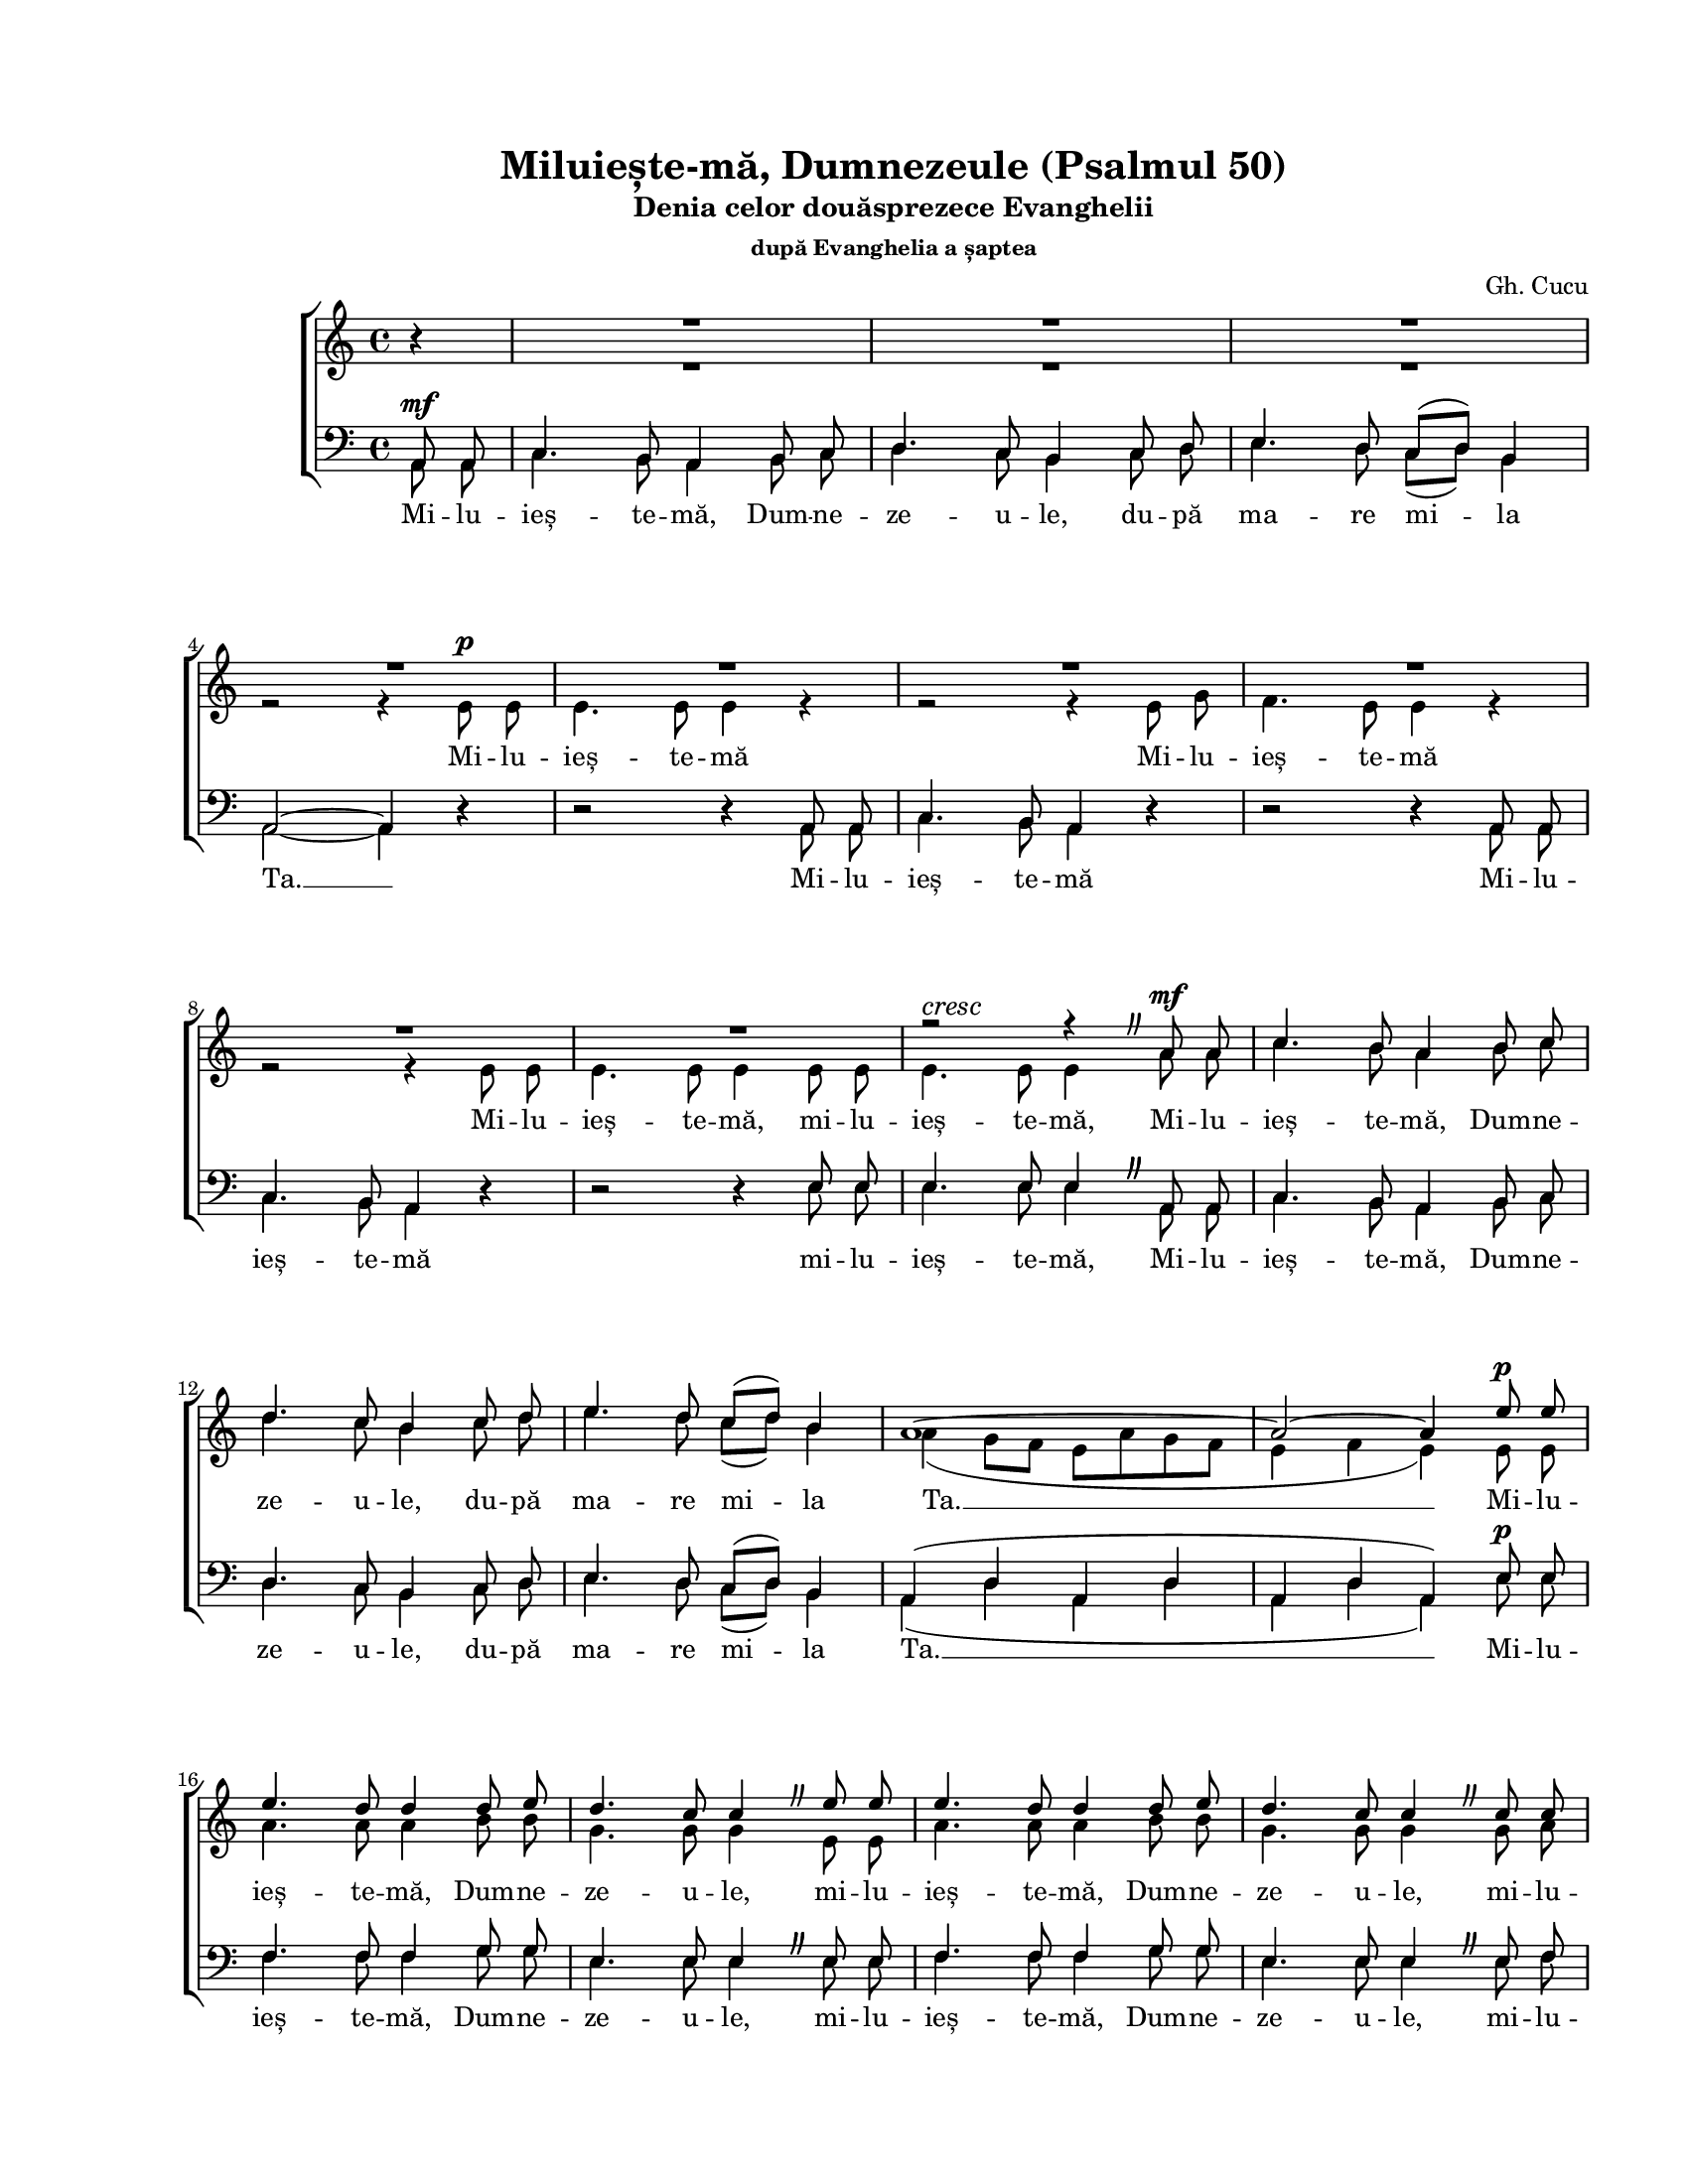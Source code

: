 \version "2.19.80"

\paper {
  #(set-paper-size "letter")
  left-margin = 1\in
  line-width = 7\in
  print-page-number = false
  top-margin = 0.7\in
  bottom-margin = 0.7\in
}

\header {
  title = "Miluiește-mă, Dumnezeule (Psalmul 50)"
  subtitle = "Denia celor douăsprezece Evanghelii"
  subsubtitle = "după Evanghelia a șaptea"
  composer = "Gh. Cucu"
  tagline = ""
}

#(set-global-staff-size 16)

global = {
  \set Staff.midiInstrument = "clarinet"
  \key a \minor
  \time 4/4
  \autoBeamOff
}

myCaesura = {
  \once \override BreathingSign.text =
  #(make-musicglyph-markup "scripts.caesura.curved")
  \breathe
}

crescMarkup = \markup{ \large \italic "cresc" }
ritMarkup = \markup{ \large \bold "rit." }

sopWords = \lyricmode {
  \skip 8 \skip 8 \skip 8 \skip 8 \skip 8 \skip 8 \skip 8 \skip 8
  \skip 8 \skip 8 \skip 8 \skip 8 \skip 8 \skip 8 \skip 8 \skip 8
  \skip 8 \skip 8 \skip 8 \skip 8 \skip 8 \skip 8 \skip 8 \skip 8
  \skip 8 \skip 8 \skip 8 \skip 8 \skip 8 \skip 8 \skip 8 \skip 8
  \skip 8 \skip 8 \skip 8 \skip 8 \skip 8 \skip 8 \skip 8 \skip 8
  \skip 8 \skip 8 \skip 8 \skip 8 \skip 8 \skip 8 \skip 8 \skip 8
  \skip 8 \skip 8 \skip 8 \skip 8 \skip 8 \skip 8
  și du -- pă mul -- ți -- mea în -- du -- ră -- ri -- lor Ta -- le

  \skip 8 \skip 8 \skip 8 \skip 8 \skip 8 \skip 8 \skip 8 \skip 8
  \skip 8 \skip 8 \skip 8 \skip 8 \skip 8 \skip 8 \skip 8 \skip 8
  \skip 8 \skip 8 \skip 8 \skip 8 \skip 8 \skip 8 \skip 8 \skip 8
  șter -- ge __ fă -- ră -- de -- le -- gea __ mea __
  șter -- ge
  șter -- ge
  șter -- ge
}

altoWords = \lyricmode {
  Mi -- lu -- ieș -- te -- mă
  Mi -- lu -- ieș -- te -- mă
  Mi -- lu -- ieș -- te -- mă,
  mi -- lu -- ieș -- te -- mă,
  Mi -- lu -- ieș -- te -- mă, Dum -- ne -- ze -- u -- le,
  du -- pă ma -- re mi -- la Ta. __
  Mi -- lu -- ieș -- te -- mă, Dum -- ne -- ze -- u -- le,
  mi -- lu -- ieș -- te -- mă, Dum -- ne -- ze -- u -- le,
  mi -- lu -- ieș -- te -- mă, Dum -- ne -- ze -- u -- le,
  du -- pă ma -- re mi -- la __ Ta. __

  șter -- ge __
  șter -- ge __
  șter -- ge __ fă -- ră -- de -- le -- gea __ mea,
  șter -- ge fă -- ră -- de -- le -- gea __ mea __
  șter -- ge __
  șter -- ge __

  Mai vâr -- tos mă spa -- lă de fă -- ră -- de -- le -- gea mea __
  șter -- ge __ fă -- ră -- de -- le -- gea __ mea __
  șter -- ge __
  șter -- ge __
  șter -- ge __
  șter -- ge __ fă -- ră -- de -- le -- gea __ mea __
  fă -- ră -- de le -- gea __ mea __

  și de pă -- ca -- tul meu cu -- ră -- țeș -- te -- mă
  și de pă -- ca -- tul meu cu -- ră -- țeș -- te -- mă.
  Mi -- lu -- ieș -- te -- mă, Dum -- ne -- ze -- u -- le,
  du -- pă ma -- re mi -- la Ta. __
}

menWords = \lyricmode {
  Mi -- lu -- ieș -- te -- mă, Dum -- ne -- ze -- u -- le,
  du -- pă ma -- re mi -- la Ta. __
  Mi -- lu -- ieș -- te -- mă
  Mi -- lu -- ieș -- te -- mă
  mi -- lu -- ieș -- te -- mă,
  Mi -- lu -- ieș -- te -- mă, Dum -- ne -- ze -- u -- le,
  du -- pă ma -- re mi -- la Ta. __

  Mi -- lu -- ieș -- te -- mă, Dum -- ne -- ze -- u -- le,
  mi -- lu -- ieș -- te -- mă, Dum -- ne -- ze -- u -- le,
  mi -- lu -- ieș -- te -- mă, Dum -- ne -- ze -- u -- le,
  du -- pă ma -- re mi -- la __ Ta. __

  șter -- ge __
  șter -- ge __
  șter -- ge __ fă -- ră -- de -- le -- gea mea,
  șter -- ge fă -- ră -- de -- le -- gea __ mea __
  șter -- ge __
  șter -- ge __

  Mai vâr -- tos mă spa -- lă de fă -- ră -- de -- le -- gea mea __
  șter -- ge __ fă -- ră -- de -- le -- gea mea __
  șter -- ge __
  șter -- ge __
  șter -- ge __
  șter -- ge __ fă -- ră -- de -- le -- gea mea __
  fă -- ră -- de -- le -- gea mea __

  și de pă -- ca -- tul meu cu -- ră -- țeș -- te -- mă
  și de pă -- ca -- tul meu cu -- ră -- țeș -- te -- mă.
  Mi -- lu -- ieș -- te -- mă, Dum -- ne -- ze -- u -- le,
  du -- pă ma -- re mi -- la Ta. __
}

sopMusic = \relative c' {
  \voiceOne
  \partial 4 bes'4\rest
  R1
  R1
  R1
  \break

  R1
  R1
  R1
  R1
  \break

  R1
  R1
  r2^\crescMarkup r4 \myCaesura a8^\mf a8
  c4. b8 a4 b8 c8
  \break

  d4. c8 b4 c8 d8
  e4. d8 c8([ d8)] b4
  a1~
  a2~ a4 e'8^\p e8
  \break

  e4. d8 d4 d8 e8
  d4. c8 c4 \myCaesura e8 e8
  e4. d8 d4 d8 e8
  d4. c8 c4 \myCaesura c8 c8
  \break

  c4. b8 b4 b8 c8
  b4. a8 a4 b8 c8
  e4. d8 c8([ d8)] b4
  a1~
  \break % page 1

  a1
  a8 a8 b8 c8 d8 c8 b8 c8
  e8([ d8)] c8 d8 e4 a,4
  f'4-> e4~ e8 b8\rest b4\rest
  \break

  e4 d4~ d8 b8\rest b4\rest
  f'4 e4~ e8 d8 c8 b8
  c4 d4 e4 \breathe f4
  \break

  e8 g8 e8 d8 c8([ d8)] b4
  a1~
  a1~
  a2~ a4 b4\rest
  \break

  c4^\pp b4~^\ritMarkup b8 b8\rest b4\rest
  b4 a4~ a8 b8\rest b4\rest
  d4 d4~ d8 d8 d8 d8
  e4 d8([ c8)] d2~
  \break

  d4 r4 r8 e4( d8)
  c4 r4 r8 f4( e8)
  d4 r4  r8 g4 f8
  \break

  e4 d4~ d8 d8 d8 d8
  e4 d8([ c8)]  d4~ d8 b8\rest
  f'4 e4~ e8 b8\rest b4\rest
  e4 d4~ d8 b8\rest b4\rest
  \break % page 2

  f'4 e4~ e8 b8\rest b4\rest
  e4 e4~ e8 e8 e8 e8
  e4 e4 e2~
  e2~ e8 \breathe e8 e8 e8
  \break

  e4 e4 e2~
  e2~ e8 \myCaesura e8 e8 e8
  e4. d8 d4 d8 e8
  d4. c8 c8 e8 e8 e8
  \break

  e4. d8 d4 d8 e8
  d4. c8 c4 \myCaesura c8 c8
  c4. b8 b4 b8 b8
  b4. a8 a4 \breathe b8 c8
  \break

  e4. d8 c8([ d8)] b4
  a1~
  a1~
  a2~ a4 b4\rest
  \bar "|."
}

altoMusic = \relative c' {
  \voiceTwo
  \partial 4 b'4\rest
  R1 |
  R1 |
  R1 |

  r2 r4 e,8^\p e8 |
  e4. e8 e4 r4 |
  r2 r4 e8 g8 |
  f4. e8 e4 r4 |

  r2 r4 e8 e8 |
  e4. e8 e4 e8 e8 |
  e4. e8 e4 a8 a8 |
  c4. b8 a4 b8 c8 |

  d4. c8 b4 c8 d8 |
  e4. d8 c8([ d8)] b4 |
  a4( g8[ f8] e8[ a8 g8 f8] |
  e4 f4 e4) e8 e8 |

  a4. a8 a4 b8 b8 |
  g4. g8 g4 e8 e8 |
  a4. a8 a4 b8 b8 |
  g4. g8 g4 g8 a8 |

  f4. f8 f4 f8 g8 |
  e4. e8 e4 g8 g8 |
  a8([ b8 c8)] b8 a8([ g8)] f8([ g8)]
  a4( g8[ f8] e8[ a8 g8 f8] |
  % page 1

  e4 f4 e4 d4 |
  e2)~ e8 r8 r4 |
  R1 |
  a8([ b8)] c4~ c8 b8\rest b4\rest |

  g8([ a8)] b4~ b8 b8\rest b4\rest |
  a8([ b8)] c4~ c8 g8 e8 g8 |
  c8([ g8)] a8([ b8)] c8([ b8)] a8([ b8)] |

  c8 e8 c8 b8 a8([ g8)] f8([ g8)] |
  a4( g8[ f8] e8[ a8 g8 f8] |
  e4 f4 e4 d4 |
  e2)~ e4 b'4\rest |

  e,8([ fis8)] g4~ g8 b8\rest b4\rest |
  d,8([ e8)] fis4~ fis8 b8\rest b4\rest |
  R1 |
  R1 |

  g8 g8 a8 b8 c4 b4 |
  a8 a8 b8 c8 d4 c4 |
  b8([ g8 a8 b8] c4~ c8[ b16 c16)] |

  g8([ a8)] b4~ b8 b8 b8 b8 |
  g4 g8([ a8)] b4~ b8 b8\rest |
  a8([ b8)] c4~ c8 b8\rest b4\rest |
  g8([ a8)] b4~ b8 b8\rest b4\rest |
  % page 2

  a8([ b8)] c4~ c8 b8\rest b4\rest |
  c4 b4~ b8 e8 d8 c8 |
  b8([ e8)] d8([ c8)] b4( c4 |
  b4 a4 b8) e8 d8 c8 |

  b8([ e8)] d8([ c8)] b4( c4 |
  b4 a4 b8) e,8 e8 e8 |
  a4. a8 a4 b8 b8 |
  g4. g8 g8 e8 e8 e8 |

  a4. a8 a4 b8 b8 |
  g4. g8 g4 g8 a8 |
  f4. f8 f4 f8 g8 |
  e4. e8 e4 b'8 c8 |

  e4. d8 c8([ d8)] b4
  a4( g8[ f8] e8[ a8 g8 f8] |
  e4 f4 e4 d4 |
  e2)~ e4 b'4\rest
}

tenorMusic = \relative c' {
  \voiceOne
  \partial 4 a,8^\mf a8 |
  c4. b8 a4 b8 c8 |
  d4. c8 b4 c8 d8 |
  e4. d8 c8([ d8)] b4 |

  a2~ a4 d4\rest |
  d2\rest d4\rest a8 a8 |
  c4. b8 a4 d4\rest |
  d2\rest d4\rest a8 a8 |

  c4. b8 a4 d4\rest |
  d2\rest d4\rest e8 e8 |
  e4. e8 e4 \myCaesura a,8 a8 |
  c4. b8 a4 b8 c8 |

  d4. c8 b4 c8 d8 |
  e4. d8 c8([ d8)] b4 |
  a4( d4 a4 d4 |
  a4 d4 a4) e'8^\p e8 |

  f4. f8 f4 g8 g8 |
  e4. e8 e4 \myCaesura e8 e8 |
  f4. f8 f4 g8 g8 |
  e4. e8 e4 \myCaesura e8 f8 |

  d4. d8 d4 d8 e8 |
  c4. c8 c4 e8 e8 |
  d4. e8 f8([ c8)] d8([ e8)] |
  f4( d4 a4 d4 |
  % page 1

  a4 d4 a4 d4 |
  a2)~ a8 d8\rest d4\rest |
  \override Voice.MultiMeasureRest.staff-position = #0
  R1 |
  d4-> e4~ e8 d8\rest d4\rest |

  c4 d4~ d8 d8\rest d4\rest |
  d4 c4~ c8 b8 c8 d8 |
  e4 d4 c4 d4 |

  c8 c8 d8 e8 f8([ c8)] d8([ e8)] |
  f4( d4 a4 d4 |
  a4 d4 a4 d4 |
  a2)~ a4 d4\rest |

  a'4 e4~ e8 d8\rest d4\rest |
  g4 d4~ d8 d8\rest d4\rest |
  R1 |
  R1 |

  d2\rest c8 c8 d8 e8 |
  f4 e4 d8 d8 e8 f8 |
  g4 f4 e4( d4) |

  c4 g'4~ g8 g8 g8 g8 |
  c,4 e4 g4~ g8 d8\rest |
  d4 e4~ e8 d8\rest d4\rest |
  c4 d4~ d8 d8\rest d4\rest |
  % page 2

  d4 e4~ e8 d8\rest d4\rest |
  a'4 e4~ e8 e8 a8 a8 |
  e4 a4 e4( a4 |
  e4 c4 e8) \breathe e8 a8 a8 |

  e4 a4 e4( a4 |
  e4 c4 e8) e8 e8 e8 |
  f4. f8 f4 g8 g8 |
  e4. e8 e8 e8 e8 e8 |

  f4. f8 f4 g8 g8 |
  e4. e8 e4 \myCaesura e8 f8 |
  d4. d8 d4 d8 e8 |
  c4. c8 c4 b8 c8 |

  e4. d8 c8([ d8)] b4 |
  a4( d4 a4 d4 |
  a4( d4 a4 d4 |
  a2)~ a4 d4\rest |
}

bassMusic = \relative c' {
  \voiceTwo
  \partial 4 a,8 a8 |
  c4. b8 a4 b8 c8 |
  d4. c8 b4 c8 d8 |
  e4. d8 c8([ d8)] b4 |

  a2~ a4 d4\rest |
  d2\rest d4\rest a8 a8 |
  c4. b8 a4 d4\rest |
  d2\rest d4\rest a8 a8 |

  c4. b8 a4 d4\rest |
  d2\rest d4\rest e8 e8 |
  e4. e8 e4 \myCaesura a,8 a8 |
  c4. b8 a4 b8 c8 |

  d4. c8 b4 c8 d8 |
  e4. d8 c8([ d8)] b4 |
  a4( d4 a4 d4 |
  a4 d4 a4) e'8 e8 |

  f4. f8 f4 g8 g8 |
  e4. e8 e4 \myCaesura e8 e8 |
  f4. f8 f4 g8 g8 |
  e4. e8 e4 \myCaesura e8 f8 |

  d4. d8 d4 d8 e8 |
  c4. c8 c4 e8 e8 |
  d4. e8 f8([ c8)] d8([ e8)] |
  f4( d4 a4 d4 |
  % page 1

  a4 d4 a4 d4 |
  a2)~ a8 d8\rest d4\rest |
  \override Voice.MultiMeasureRest.staff-position = #0
  R1 |
  d4-> a4~ a8 d8\rest d4\rest |

  c4 g4~ g8 d'8\rest d4\rest |
  d4 c4~ c8 b8 c8 d8 |
  e4 d4 c4 d4 |

  c8 c8 d8 e8 f8([ c8)] d8([ e8)] |
  f4( d4 a4 d4 |
  a4 d4 a4 d4 |
  a2)~ a4 d4\rest |

  a4 e'4~ e8 d8\rest d4\rest |
  g,4 d'4~ d8 d8\rest d4\rest |
  R1 |
  R1 |

  d2\rest c8 c8 d8 e8 |
  f4 e4 d8 d8 e8 f8 |
  g4 f4 e4( d4) |

  c4 g'4~ g8 g8 g8 g8 |
  c,4 e4 g4~ g8 d8\rest |
  d4 a4~ a8 d8\rest d4\rest |
  c4 g4~ g8 d'8\rest d4\rest |
  % page 2

  d4 a4~ a8 d8\rest d4\rest |
  a8([ c8)] e4~ e8 e8 a8 a8 |
  e4 a4 e4( a4 |
  e4 c4 e8) \breathe e8 a8 a8 |

  e4 a4 e4( a4 |
  e4 c4 e8) e8 e8 e8 |
  f4. f8 f4 g8 g8 |
  e4. e8 e8 e8 e8 e8 |

  f4. f8 f4 g8 g8 |
  e4. e8 e4 \myCaesura e8 f8 |
  d4. d8 d4 d8 e8 |
  c4. c8 c4 \breathe b8 c8 |

  e4. d8 c8([ d8)] b4 |
  a4( d4 a4 d4 |
  a4( d4 a4 d4 |
  a2)~ a4 d4\rest |
}

myScore = \new Score <<
  \new ChoirStaff <<
    \new Lyrics = "sopLyrics"
    \new Staff <<
      \new Voice = "sopVoice" { \global \sopMusic }
      \new Voice { \global \altoMusic }
      \addlyrics { \altoWords }
    >>
    \context Lyrics = sopLyrics \lyricsto sopVoice \sopWords

    \new Staff <<
      \clef "bass"
      \new Voice { \global \tenorMusic }
      \addlyrics { \menWords }
      \new Voice { \global \bassMusic }
    >>
  >>
>>

\score {
  \myScore
  \layout { }
}

midiOutput = \midi {
  \tempo 4 = 88
  \context {
    \Voice
    \remove "Dynamic_performer"
  }
}

\score {
  \unfoldRepeats
  \myScore
  \midi { \midiOutput }
}

\score {
  \unfoldRepeats
  \new Voice { \global \sopMusic }
  \midi { \midiOutput }
}

\score {
  \unfoldRepeats
  \new Voice { \global \altoMusic }
  \midi { \midiOutput }
}

\score {
  \unfoldRepeats
  \new Voice { \global \tenorMusic }
  \midi { \midiOutput }
}

\score {
  \unfoldRepeats
  \new Voice { \global \bassMusic }
  \midi { \midiOutput }
}
